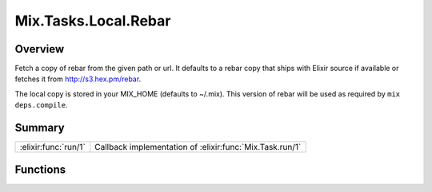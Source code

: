 Mix.Tasks.Local.Rebar
==============================================================

.. elixir:module:: Mix.Tasks.Local.Rebar

   :mtype: 

Overview
--------

Fetch a copy of rebar from the given path or url. It defaults to a rebar
copy that ships with Elixir source if available or fetches it from
http://s3.hex.pm/rebar.

The local copy is stored in your MIX\_HOME (defaults to ~/.mix). This
version of rebar will be used as required by ``mix deps.compile``.





Summary
-------

==================== =
:elixir:func:`run/1` Callback implementation of :elixir:func:`Mix.Task.run/1` 
==================== =





Functions
---------

.. elixir:function:: Mix.Tasks.Local.Rebar.run/1
   :sig: run(argv)


   
   Callback implementation of :elixir:func:`Mix.Task.run/1`.
   
   







